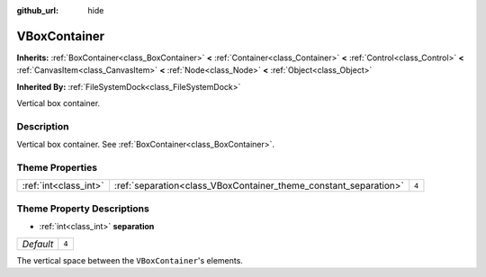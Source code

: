:github_url: hide

.. Generated automatically by tools/scripts/make_rst.py in Rebel Engine's source tree.
.. DO NOT EDIT THIS FILE, but the VBoxContainer.xml source instead.
.. The source is found in docs or modules/<name>/docs.

.. _class_VBoxContainer:

VBoxContainer
=============

**Inherits:** :ref:`BoxContainer<class_BoxContainer>` **<** :ref:`Container<class_Container>` **<** :ref:`Control<class_Control>` **<** :ref:`CanvasItem<class_CanvasItem>` **<** :ref:`Node<class_Node>` **<** :ref:`Object<class_Object>`

**Inherited By:** :ref:`FileSystemDock<class_FileSystemDock>`

Vertical box container.

Description
-----------

Vertical box container. See :ref:`BoxContainer<class_BoxContainer>`.

Theme Properties
----------------

+-----------------------+------------------------------------------------------------------+-------+
| :ref:`int<class_int>` | :ref:`separation<class_VBoxContainer_theme_constant_separation>` | ``4`` |
+-----------------------+------------------------------------------------------------------+-------+

Theme Property Descriptions
---------------------------

.. _class_VBoxContainer_theme_constant_separation:

- :ref:`int<class_int>` **separation**

+-----------+-------+
| *Default* | ``4`` |
+-----------+-------+

The vertical space between the ``VBoxContainer``'s elements.

.. |virtual| replace:: :abbr:`virtual (This method should typically be overridden by the user to have any effect.)`
.. |const| replace:: :abbr:`const (This method has no side effects. It doesn't modify any of the instance's member variables.)`
.. |vararg| replace:: :abbr:`vararg (This method accepts any number of arguments after the ones described here.)`
